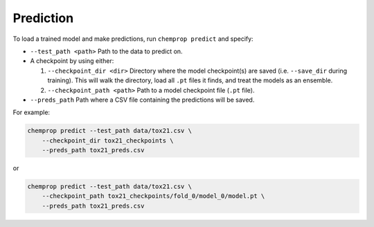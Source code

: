 .. _predict:

Prediction
----------

To load a trained model and make predictions, run ``chemprop predict`` and specify:

* ``--test_path <path>`` Path to the data to predict on.
* A checkpoint by using either:

  #. ``--checkpoint_dir <dir>`` Directory where the model checkpoint(s) are saved (i.e. ``--save_dir`` during training). This will walk the directory, load all ``.pt`` files it finds, and treat the models as an ensemble.
  #. ``--checkpoint_path <path>`` Path to a model checkpoint file (``.pt`` file).

* ``--preds_path`` Path where a CSV file containing the predictions will be saved.

For example:

.. code-block::

    chemprop predict --test_path data/tox21.csv \
        --checkpoint_dir tox21_checkpoints \
        --preds_path tox21_preds.csv

or

.. code-block::

    chemprop predict --test_path data/tox21.csv \
        --checkpoint_path tox21_checkpoints/fold_0/model_0/model.pt \
        --preds_path tox21_preds.csv
